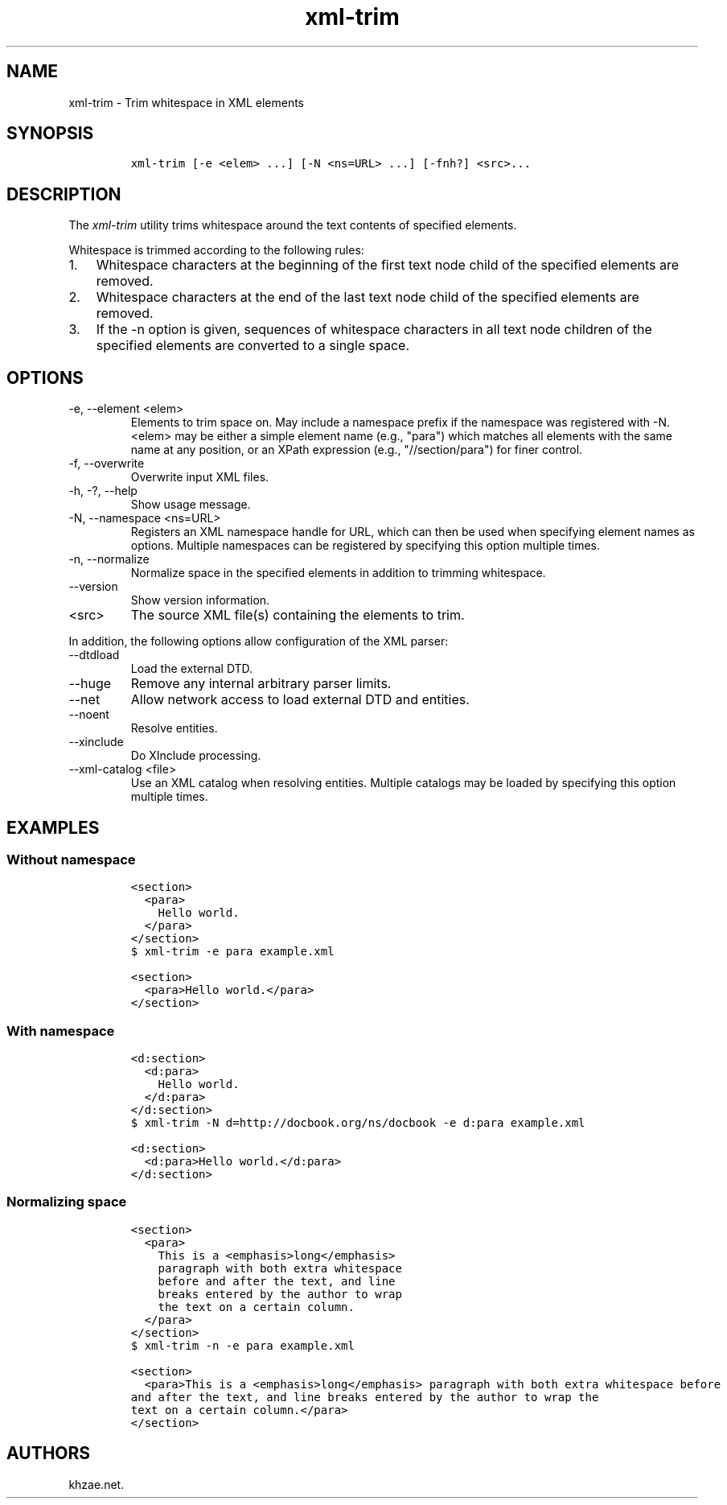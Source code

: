 .\" Automatically generated by Pandoc 2.9.2.1
.\"
.TH "xml-trim" "1" "2020-09-01" "" "xml-utils"
.hy
.SH NAME
.PP
xml-trim - Trim whitespace in XML elements
.SH SYNOPSIS
.IP
.nf
\f[C]
xml-trim [-e <elem> ...] [-N <ns=URL> ...] [-fnh?] <src>...
\f[R]
.fi
.SH DESCRIPTION
.PP
The \f[I]xml-trim\f[R] utility trims whitespace around the text contents
of specified elements.
.PP
Whitespace is trimmed according to the following rules:
.IP "1." 3
Whitespace characters at the beginning of the first text node child of
the specified elements are removed.
.IP "2." 3
Whitespace characters at the end of the last text node child of the
specified elements are removed.
.IP "3." 3
If the -n option is given, sequences of whitespace characters in all
text node children of the specified elements are converted to a single
space.
.SH OPTIONS
.TP
-e, --element <elem>
Elements to trim space on.
May include a namespace prefix if the namespace was registered with -N.
<elem> may be either a simple element name (e.g., \[dq]para\[dq]) which
matches all elements with the same name at any position, or an XPath
expression (e.g., \[dq]//section/para\[dq]) for finer control.
.TP
-f, --overwrite
Overwrite input XML files.
.TP
-h, -?, --help
Show usage message.
.TP
-N, --namespace <ns=URL>
Registers an XML namespace handle for URL, which can then be used when
specifying element names as options.
Multiple namespaces can be registered by specifying this option multiple
times.
.TP
-n, --normalize
Normalize space in the specified elements in addition to trimming
whitespace.
.TP
--version
Show version information.
.TP
<src>
The source XML file(s) containing the elements to trim.
.PP
In addition, the following options allow configuration of the XML
parser:
.TP
--dtdload
Load the external DTD.
.TP
--huge
Remove any internal arbitrary parser limits.
.TP
--net
Allow network access to load external DTD and entities.
.TP
--noent
Resolve entities.
.TP
--xinclude
Do XInclude processing.
.TP
--xml-catalog <file>
Use an XML catalog when resolving entities.
Multiple catalogs may be loaded by specifying this option multiple
times.
.SH EXAMPLES
.SS Without namespace
.IP
.nf
\f[C]
<section>
  <para>
    Hello world.
  </para>
</section>
\f[R]
.fi
.IP
.nf
\f[C]
$ xml-trim -e para example.xml
\f[R]
.fi
.IP
.nf
\f[C]
<section>
  <para>Hello world.</para>
</section>
\f[R]
.fi
.SS With namespace
.IP
.nf
\f[C]
<d:section>
  <d:para>
    Hello world.
  </d:para>
</d:section>
\f[R]
.fi
.IP
.nf
\f[C]
$ xml-trim -N d=http://docbook.org/ns/docbook -e d:para example.xml
\f[R]
.fi
.IP
.nf
\f[C]
<d:section>
  <d:para>Hello world.</d:para>
</d:section>
\f[R]
.fi
.SS Normalizing space
.IP
.nf
\f[C]
<section>
  <para>
    This is a <emphasis>long</emphasis>
    paragraph with both extra whitespace
    before and after the text, and line
    breaks entered by the author to wrap
    the text on a certain column.
  </para>
</section>
\f[R]
.fi
.IP
.nf
\f[C]
$ xml-trim -n -e para example.xml
\f[R]
.fi
.IP
.nf
\f[C]
<section>
  <para>This is a <emphasis>long</emphasis> paragraph with both extra whitespace before
and after the text, and line breaks entered by the author to wrap the
text on a certain column.</para>
</section>
\f[R]
.fi
.SH AUTHORS
khzae.net.
